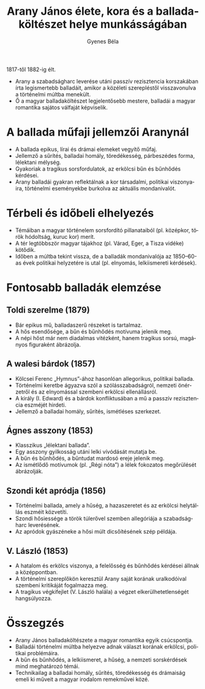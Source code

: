 #+TITLE: Arany János élete, kora és a balladaköltészet helye munkásságában
#+AUTHOR: Gyenes Béla
#+LANGUAGE: hu
#+CATEGORY: hu_irodalom

1817-től 1882-ig élt.
- Arany a szabadságharc leverése utáni passzív rezisztencia korszakában írta legismertebb balladáit, amikor a közéleti szerepléstől visszavonulva a történelmi múltba menekült.
- Ő a magyar balladaköltészet legjelentősebb mestere, balladái a magyar romantika sajátos válfaját képviselik.

* A ballada műfaji jellemzői Aranynál
- A ballada epikus, lírai és drámai elemeket vegyítő műfaj.
- Jellemző a sűrítés, balladai homály, töredékesség, párbeszédes forma, lélektani mélység.
- Gyakoriak a tragikus sorsfordulatok, az erkölcsi bűn és bűnhődés kérdései.
- Arany balladái gyakran reflektálnak a kor társadalmi, politikai viszonyaira, történelmi eseményekbe burkolva az aktuális mondanivalót.

* Térbeli és időbeli elhelyezés
- Témáiban a magyar történelem sorsfordító pillanataiból (pl. középkor, török hódoltság, kuruc kor) merít.
- A tér legtöbbször magyar tájakhoz (pl. Várad, Eger, a Tisza vidéke) kötődik.
- Időben a múltba tekint vissza, de a balladák mondanivalója az 1850--60-as évek politikai helyzetére is utal (pl. elnyomás, lelkiismereti kérdések).

* Fontosabb balladák elemzése

** Toldi szerelme (1879)
- Bár epikus mű, balladaszerű részeket is tartalmaz.
- A hős esendősége, a bűn és bűnhődés motívuma jelenik meg.
- A népi hőst már nem diadalmas vitézként, hanem tragikus sorsú, magányos figuraként ábrázolja.

** A walesi bárdok (1857)
- Kölcsei Ferenc „Hymnus”-ához hasonlóan allegorikus, politikai ballada.
- Történelmi keretbe ágyazva szól a szólásszabadságról, nemzeti önérzetről és az elnyomással szembeni erkölcsi ellenállásról.
- A király (I. Edward) és a bárdok konfliktusában a mű a passzív rezisztencia eszméjét hirdeti.
- Jellemző a balladai homály, sűrítés, ismétléses szerkezet.

** Ágnes asszony (1853)
- Klasszikus „lélektani ballada”.
- Egy asszony gyilkosság utáni lelki vívódását mutatja be.
- A bűn és bűnhődés, a bűntudat mardosó ereje jelenik meg.
- Az ismétlődő motívumok (pl. „Régi nóta”) a lélek fokozatos megőrülését ábrázolják.

** Szondi két apródja (1856)
- Történelmi ballada, amely a hűség, a hazaszeretet és az erkölcsi helytállás eszméit közvetíti.
- Szondi hősiessége a török túlerővel szemben allegóriája a szabadságharc leverésének.
- Az apródok gyászéneke a hősi múlt dicsőítésének szép példája.

** V. László (1853)
- A hatalom és erkölcs viszonya, a felelősség és bűnhődés kérdései állnak a középpontban.
- A történelmi szereplőkön keresztül Arany saját korának uralkodóival szembeni kritikáját fogalmazza meg.
- A tragikus végkifejlet (V. László halála) a végzet elkerülhetetlenségét hangsúlyozza.

* Összegzés
- Arany János balladaköltészete a magyar romantika egyik csúcspontja.
- Balladái történelmi múltba helyezve adnak választ korának erkölcsi, politikai problémáira.
- A bűn és bűnhődés, a lelkiismeret, a hűség, a nemzeti sorskérdések mind meghatározó témái.
- Technikailag a balladai homály, sűrítés, töredékesség és drámaiság emeli ki műveit a magyar irodalom remekművei közé.
